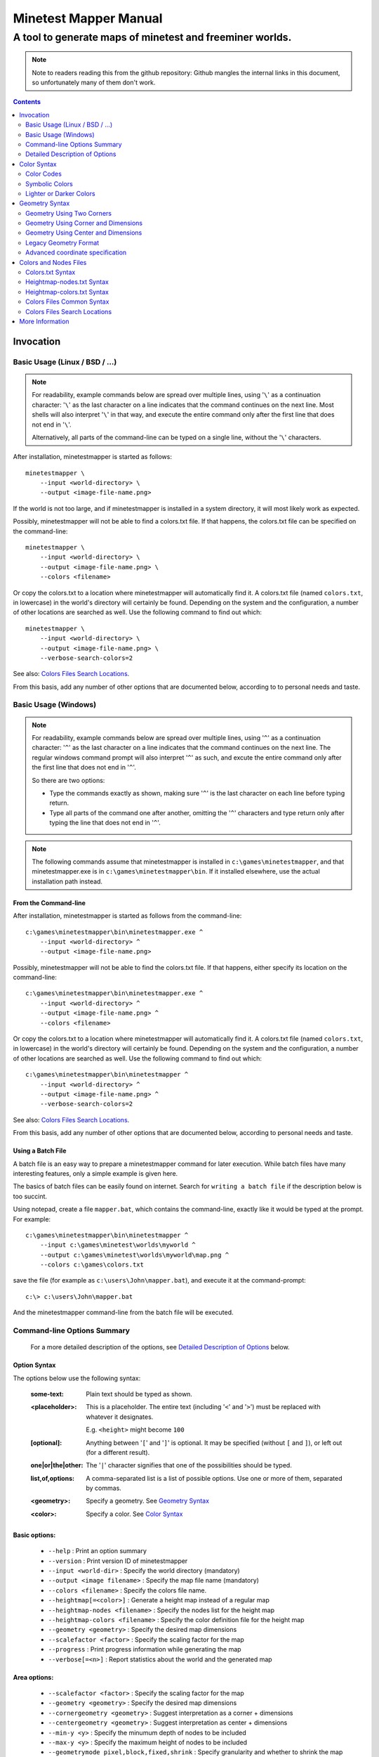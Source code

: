 Minetest Mapper Manual
######################

A tool to generate maps of minetest and freeminer worlds.
~~~~~~~~~~~~~~~~~~~~~~~~~~~~~~~~~~~~~~~~~~~~~~~~~~~~~~~~~

.. NOTE:: Note to readers reading this from the github repository:
    Github mangles the internal links in this document, so unfortunately
    many of them don't work.

.. Contents:: :depth: 2

Invocation
==========

Basic Usage (Linux / BSD / ...)
-------------------------------

.. NOTE::
	For readability, example commands below are spread over multiple lines, using '``\``' as
	a continuation character: '``\``' as the last character on a line indicates that the command
	continues on the next line. Most shells will also interpret '``\``' in that way, and execute
	the entire command only after the first line that does not end in '``\``'.

	Alternatively, all parts of the command-line can be typed on a single line, without the '``\``'
	characters.


After installation, minetestmapper is started as follows:

::

    minetestmapper \
	--input <world-directory> \
	--output <image-file-name.png>

If the world is not too large, and if minetestmapper is installed in
a  system directory, it will most likely work as expected.

Possibly, minetestmapper will not be able to find a colors.txt file. If that happens,
the colors.txt file can be specified on the command-line:

::

    minetestmapper \
	--input <world-directory> \
	--output <image-file-name.png> \
	--colors <filename>

Or copy the colors.txt to a location where minetestmapper will automatically find it.
A colors.txt file (named ``colors.txt``, in lowercase) in the world's directory will certainly
be found.  Depending on the system and the configuration, a number of other locations are
searched as well. Use the following command to find out which:

::

    minetestmapper \
	--input <world-directory> \
	--output <image-file-name.png> \
	--verbose-search-colors=2

See also: `Colors Files Search Locations`_.

From this basis, add any number of other options that are documented below, according
to to personal needs and taste.

Basic Usage (Windows)
---------------------

.. NOTE::
	For readability, example commands below are spread over multiple lines, using '``^``' as
	a continuation character: '``^``' as the last character on a line indicates that the command
	continues on the next line. The regular windows command prompt will also interpret '``^``'
	as such, and excute the entire command only after the first line that does not end in '``^``'.

	So there are two options:

	* Type the commands exactly as shown, making sure '``^``' is the last character on each line
	  before typing return.

	* Type all parts of the command one after another, omitting the '``^``' characters and
	  type return only after typing the line that does not end in '``^``'.

.. NOTE::
	The following commands assume that minetestmapper is installed in ``c:\games\minetestmapper``, and that
	minetestmapper.exe is in ``c:\games\minetestmapper\bin``. If it installed elsewhere, use the actual
	installation path instead.

From the Command-line
.....................

After installation, minetestmapper is started as follows from the command-line:

::

    c:\games\minetestmapper\bin\minetestmapper.exe ^
	--input <world-directory> ^
	--output <image-file-name.png>

Possibly, minetestmapper will not be able to find the colors.txt file. If that happens, either
specify its location on the command-line:

::

    c:\games\minetestmapper\bin\minetestmapper.exe ^
	--input <world-directory> ^
	--output <image-file-name.png> ^
	--colors <filename>

Or copy the colors.txt to a location where minetestmapper will automatically find it.
A colors.txt file (named ``colors.txt``, in lowercase) in the world's directory will certainly
be found.  Depending on the system and the configuration, a number of other locations are
searched as well. Use the following command to find out which:

::

    c:\games\minetestmapper\bin\minetestmapper ^
	--input <world-directory> ^
	--output <image-file-name.png> ^
	--verbose-search-colors=2

See also: `Colors Files Search Locations`_.

From this basis, add any number of other options that are documented below, according
to personal needs and taste.

Using a Batch File
..................

A batch file is an easy way to prepare a minetestmapper command for later execution. While
batch files have many interesting features, only a simple example is given here.

The basics of batch files can be easily found on internet. Search for ``writing a
batch file`` if the description below is too succint.

Using notepad, create a file ``mapper.bat``, which contains the command-line, exactly like it
would be typed at the prompt. For example:

::

    c:\games\minetestmapper\bin\minetestmapper ^
	--input c:\games\minetest\worlds\myworld ^
	--output c:\games\minetest\worlds\myworld\map.png ^
	--colors c:\games\colors.txt

save the file (for example as ``c:\users\John\mapper.bat``), and execute it at the command-prompt:

::

    c:\> c:\users\John\mapper.bat

And the minetestmapper command-line from the batch file will be executed.


Command-line Options Summary
----------------------------

    For a more detailed description of the options, see `Detailed Description of Options`_
    below.

Option Syntax
.............

The options below use the following syntax:

	:some-text:	Plain text should be typed as shown.

	:<placeholder>: This is a placeholder. The entire text (including '``<``' and '``>``') must
			be replaced with whatever it designates.

			E.g. ``<height>`` might become ``100``

	:[optional]:	Anything between '``[``' and '``]``' is optional. It may be specified
			(without ``[`` and ``]``), or left out (for a different result).

	:one|or|the|other: The '``|``' character signifies that one of the possibilities should
			be typed.

	:list,of,options: A comma-separated list is a list of possible options. Use one or more
			of them, separated by commas.

	:<geometry>:	Specify a geometry. See `Geometry Syntax`_

	:<color>:	Specify a color. See `Color Syntax`_

Basic options:
..............

    * ``--help`` :					Print an option summary
    * ``--version`` :					Print version ID of minetestmapper
    * ``--input <world-dir>`` :				Specify the world directory (mandatory)
    * ``--output <image filename>`` :			Specify the map file name (mandatory)
    * ``--colors <filename>`` :				Specify the colors file name.
    * ``--heightmap[=<color>]`` :			Generate a height map instead of a regular map
    * ``--heightmap-nodes <filename>`` :		Specify the nodes list for the height map
    * ``--heightmap-colors <filename>`` :		Specify the color definition file for the height map
    * ``--geometry <geometry>`` :			Specify the desired map dimensions
    * ``--scalefactor <factor>`` :			Specify the scaling factor for the map
    * ``--progress`` :					Print progress information while generating the map
    * ``--verbose[=<n>]`` :				Report statistics about the world and the generated map


Area options:
.............

    * ``--scalefactor <factor>`` :			Specify the scaling factor for the map
    * ``--geometry <geometry>`` :			Specify the desired map dimensions
    * ``--cornergeometry <geometry>`` :			Suggest interpretation as a corner + dimensions
    * ``--centergeometry <geometry>`` :			Suggest interpretation as center + dimensions
    * ``--min-y <y>`` :					Specify the minumum depth of nodes to be included
    * ``--max-y <y>`` :					Specify the maximum height of nodes to be included
    * ``--geometrymode pixel,block,fixed,shrink`` :	Specify granularity and whether to shrink the map if possible

Height map-related options:
...........................

    * ``--heightmap[=<color>]`` :			Generate a height map instead of a regular map
    * ``--heightmap-nodes <filename>`` :		Specify the nodes list for the height map
    * ``--heightmap-colors <filename>`` :		Specify the color definition file for the height map
    * ``--heightmap-yscale <factor>`` :			Scale the vertical dimensions by a factor
    * ``--height-level-0 <height>`` :			Set the '0' level differently for determining height map colors
    * ``--drawheightscale`` :				Draw a height scale at the bottom of the map
    * ``--heightscale-interval <major>[,|:<minor>]`` :	Use custom major and minor intervals in the height scale.

Colors for specific areas or parts of the map:
..............................................

    * ``--bgcolor <color>`` :				Specify the background color for the image
    * ``--blockcolor <color>`` :			Specify the color for empty mapblocks
    * ``--scalecolor <color>`` :			Specify the color for text in the scales on the side
    * ``--origincolor <color>`` :			Specify the color for drawing the map origin (0,0)
    * ``--playercolor <color>`` :			Specify the color for drawing player locations
    * ``--tilebordercolor <color>`` :			Specify the color for drawing tile borders

Map features:
.............

    * ``--drawscale[=top,left]`` :			Draw a scale on the left and/or top edge
    * ``--drawheightscale`` :				Draw a height scale at the bottom of the map
    * ``--sidescale-interval <major>[,|:<minor>]`` :	Use custom major and minor intervals in the scale.
    * ``--heightscale-interval <major>[,|:<minor>]`` :	Use custom major and minor intervals in the height scale.
    * ``--draworigin`` :				Draw a circle at the origin (0,0) on the map
    * ``--drawplayers`` :				Draw circles at player positions on the map
    * ``--drawalpha[=cumulative|cumulative-darken|average|none]`` :	Enable drawing transparency for some nodes (e.g. water)
    * ``--drawair`` :					Draw air nodes (read the warnings first!)
    * ``--noshading`` :					Disable shading that accentuates height differences

Tiles:
......

    * ``--tiles <tilesize>[+<border>]|block|chunk`` :	Draw a grid of the specified size on the map
    * ``--tileorigin <x>,<y>|world|map`` :		Specify the coordinates of one tile's origin (lower-left corner)
    * ``--tilecenter <x>,<y>|world|map`` :		Specify the coordinates of one tile's center
    * ``--tilebordercolor <color>`` :			Specify the color for drawing tile borders
    * ``--chunksize <size>`` :				Specify or override the chunk size (usually 5 blocks)

Drawing figures on the map
..........................

    Using world coordinates:

    * ``--drawpoint "<x>,<y> <color>"`` :		Draw a point (single pixel) on the map
    * ``--drawline "<geometry> <color>"`` :		Draw a line on the map
    * ``--drawcircle "<geometry> <color>"`` :		Draw a circle on the map
    * ``--drawellipse "<geometry> <color>"`` :		Draw an ellipse on the map
    * ``--drawrectangle "<geometry> <color>"`` :	Draw a rectangle on the map
    * ``--drawtext "<x>,<y> <color> <text>"`` :		Write some text on the map

    Same figures using map/image coordinates (0,0 is the top-left corner of the map)

    * ``--drawmappoint "<x>,<y> <color>"`` :		Draw a point (single pixel) on the map
    * ``--drawmapline "<geometry> <color>"`` :		Draw a line on the map
    * ``--drawmapcircle "<geometry> <color>"`` :	Draw a circle on the map
    * ``--drawmapellipse "<geometry> <color>"`` :	Draw an ellipse on the map
    * ``--drawmaprectangle "<geometry> <color>"`` :	Draw a rectangle on the map
    * ``--drawmaptext "<x>,<y> <color> <text>"`` :	Write some text on the map

Feedback / information options:
...............................

    * ``--help`` :					Print an option summary
    * ``--version`` :					Print version ID of minetestmapper
    * ``--verbose[=<n>]`` :				Report world and map statistics (size, dimensions, number of blocks)
    * ``--verbose-search-colors[=n]`` :			Report which colors files are used and/or which locations are searched
    * ``--silence-suggestions all,prefetch`` :		Do not bother doing suggestions
    * ``--progress`` :					Show a progress indicator while generating the map

Miscellaneous options
.....................

    * ``--backend auto|sqlite3|leveldb|redis`` :	Specify or override the database backend to use
    * ``--disable-blocklist-prefetch`` :		Do not prefetch a block list - faster when mapping small parts of large worlds.
    * ``--database-format minetest-i64|freeminer-axyz|mixed|query`` :	Specify the format of the database (needed with --disable-blocklist-prefetch and a leveldb backend).


Detailed Description of Options
-------------------------------

	A number of options have shorthand equivalent options. For instance
	``--help`` and ``-h`` are synonyms. The following are notable:

	* ``-h`` = ``--help``
	* ``-V`` = ``--version``
	* ``-o`` = ``--output``
	* ``-i`` = ``--input``

	For the others, please consult the source code. Note that support
	for other short options than mentioned above might be removed in
	the future.

	**Available options**:

.. Contents:: :local:


``--backend auto|sqlite3|leveldb|redis``
..........................................
	Set or override the database backend to use.

	By default (``auto``), the database is obtained from the world configuration,
	and there is no need to set it,

``--bgcolor <color>``
.....................
	Specify the background color for the image. See `Color Syntax`_ below.

	Two maps with different background:

	.. image:: images/background-white.png
	.. image:: images/background-blueish.png

``--blockcolor <color>``
........................
	Specify the color for empty mapblocks. See `Color Syntax`_ below.

	An empty mapblock exists in the database, and contains only air or *ignore*
	nodes. It is normally not visible, even if no other mapblocks exist above
	or below it. This color makes such blocks visible if no nodes other than
	air or ignore are above or below it.

	To see the difference between empty blocks and absent blocks, generate a map
	that is larger than the world size by at least 2 map blocks.

	Two maps, the second with blockcolor enabled:

	.. image:: images/background-white.png
	.. image:: images/blockcolor-yellowish.png


``--centergeometry <geometry>``
...............................
	Suggest interpreting a geometry as center coordinates and dimensions. If possible.

	See also `--geometry`_

``--chunksize <size>``
......................
	Set or override the chunk size.

	The chunk size is the unit of map generation in minetest. Minetest never generates
	a single block at a time, it always generates a chunk at a time.

	The chunk size may be used by the `--tiles`_ option. It is obtained from
	the world by default. It is usually, but not necessarily, 5 (i.e. 5x5x5 blocks).

``--colors <file>``
...................
	Specify the name of the 'colors.txt' file to use.

	See `Colors and Nodes Files`_ and `Colors.txt Syntax`_.

	Minetestmapper will attempt to automatically find a suitable
	colors.txt file. See `Colors Files Search Locations`_.

``--cornergeometry <geometry>``
...............................
	Suggest interpreting a geometry as corner coordinates and dimensions. If
	possible.

	See also `--geometry`_

``--database-format minetest-i64|freeminer-axyz|mixed|query``
..................................................................
	Specify the coordinate format minetest uses in the leveldb database.

	This option is only needed, and has only effect, when
	``--disable-blocklist-prefetch`` is used, *and* when the database backend
	is 'leveldb'. Users of other backends can ignore this option.

	A freeminer leveldb database has two possible coordinate formats. Normally,
	minetestmapper detects which one is used for which block when prefetching
	a block coordinate list.

	With ``--disable-blocklist-prefetch``, minetestmapper will not start by reading
	a list of all blocks in the database. It therefore won't be able to detect
	what format is actually used for the coordinates of every block (which may
	differ per block).

	Without knowing the format used for a block, the only way to be sure that it
	is not in the database, is to use two queries, one for each format. Specifying
	the format allows minetestmapper to avoid the second query, with the risk of
	overseeing blocks if they do happen to use the other format.

	The default value for this option is ``mixed``, which works in all cases, as
	it does both queries if needed (at the very least for all blocks that are
	not in the database), but it is less efficient.

	On minetest worlds, use ``minetest-i64``, as it is the only format used.

	On recent freeminer worlds, use ``freeminer-axyz``, as it is the only format used.

	``Mixed`` format is needed on older freeminer worlds, or on worlds
	that were migrated from minetest (if such worlds exist ?).

	``Query`` directs minetestmapper to detect and report the coordinate
	format(s) used in the database. ``--disable-blocklist-prefetch`` must
	(obviously ?) be *disabled* (or will be disabled) for it to work.

	Specifying ``minetest-i64`` or ``freeminer-axyz`` incorrectly results in all
	blocks that use the other format not being mapped.

``--disable-blocklist-prefetch``
......................................
	Do not prefetch a list of block coordinates from the database before commencing
	map generation.

	This option will probably improve mapping speed when mapping a smaller part
	of a very large world. In other cases it may actually reduce mapping speed.
	It is incompatible with, and  disables, the 'shrinking' mode of `--geometrymode`_.
	It also significantly reduces the amount of information the `--verbose`_ option
	can report.

	When used with a leveldb backend, the option `--database-format`_ should preferably
	be used as well.

	Normally, minetestmapper will read a full list of coordinates (not the contents)
	of existing blocks from the database before starting map generation. This option
	disables this query, and instead, causes and all blocks that are in the mapped
	space to be requested individually, whether or not they are in the database.

	Querying the database for a block coordinate list beforehand is time-consuming
	on large databases. If just a small part of a large world is being mapped, the
	time for this step quickly dominates the map generation time.

	On the other hand, querying the database for large numbers of non-existing blocks
	while mapping (possibly several orders of magniture more than there are existing
	blocks!) is also quite inefficient. If a large part of the blocks queried are not
	in the database, the cost of those extra queries will quickly dominate map generation
	time.

	The tradeoff between those two approaches depends on the volume being mapped, the
	speed of the disk (or SSD), the database backend being used, the number of blocks
	in the database, etc.

	The worst-case behavior of this option is probably quite bad, even though it will
	refuse to continue if the requested space is excessive: exceeding 1G (2^30) blocks.
	Please use this option with consideration, and use `--progress`_ to monitor its
	actual behavior.

``--draw[map]<figure> "<geometry> <color> [<text>]"``
.....................................................
	Draw a figure on the map, with the given geometry and color.

	Possible figures are:

	* circle
	* ellipse (which is synonymous for circle)
	* line
	* point (which uses simple coordinates (x,y) instead of a geometry)
	* rectangle
	* text (which uses simple coordinates (x,y) instead of a geometry)

	If ``--draw<figure>`` is used, the geometry specifies world coordinates;
	If ``--drawmap<figure>`` is used, the geometry specifies map (image)
	coordinates, where 0,0 is the top-left corner of the map-part of
	the image, and coordinates increase to the right and down. Any points
	on the left and top scale (if present) have negative coordinates.

	Note that the combination of geometry and color (and text if applicable)
	must be a single argument.  This means that they *must* be enclosed
	in quotes together on the command-line, else they will be misinterpreted
	as two or more command-line arguments.

	Example:

		``minetestmapper --drawcircle "10,10:6x6 red"``

	For the color of figures, an alpha value can be specified. Note that
	due to a bug in the drawing library, this has not the expected effect
	when drawing circles and ellipses.

	See also `Geometry Syntax`_ and `Color Syntax`_.

	**Interaction of figure geometry and map scaling**

	If the map is scaled, figures could either keep the same size in pixels,
	or the same size relative to the world, which would make them appear
	smaller, like the entire map.

	Figures which are drawn using map (image) coordinates are never scaled.
	It is assumed that it was the intention to draw them on the image to
	begin with, and not in the world.

	At the moment, figures which are drawn using world coordinates may or
	may not scale with the world.

	If the geometry of a figure is specified using 2 corners, then these
	coordinates obviously scale with the world, and the resulting figure
	will be visually smaller as well.

	If the geometry of a figure is specified using a corner or the center
	and dimensions, then the corner or center is obviously also interpreted
	as world-coordinates, but the dimensions will be interpreted relative
	to the image. I.e. they won't scale with the map.

	In practise this means that two identically-sized figures in a full-scale
	map, may have different sizes after scaling, depending on how their
	geometry was specified. The jury is still out as to whether this is
	a bug or a feature.

``--draw[map]circle "<geometry> <color>"``
..........................................
	Draw a circle on the map, with the given geometry and color.

	If the geometry does not specify equal horizontal and vertical
	dimensions, then an ellipse will be drawn.

	See `--draw[map]<figure>`_ for details.

	An example circle:

	.. image:: images/drawcircle.png

``--draw[map]ellipse "<geometry> <color>"``
...........................................
	Draw an ellipse on the map. This is a synonym for ``--draw[map]circle``.

	See `--draw[map]<figure>`_ for details.

``--draw[map]line "<geometry> <color>"``
........................................
	Draw a line on the map, with the given geometry and color.

	See `--draw[map]<figure>`_ for details.

	An example line:

	.. image:: images/drawline.png

``--draw[map]point "<x>,<y> <color>"``
......................................
	Draw a point on the map, at the given location, using the given color.

	See `--draw[map]<figure>`_ for details.

	An example point (red, in te white area):

	.. image:: images/drawpoint.png

``--draw[map]rectangle "<geometry> <color>"``
.............................................
	Draw a reactangle on the map, with the given geometry and color.

	See `--draw[map]<figure>`_ for details.

	An example rectangle:

	.. image:: images/drawrectangle.png


``--draw[map]text "<x>,<y> <color> <text>"``
............................................
	Write text on the map, at the specified location, using the given color.

	The text can consist of any number of words. be careful when using
	characters that the command shell may interpret, like '``"``',
	'``$``', etc. On unix-like systems, use single quotes to avoid
	interpretation of most characters (except for ``'`` itself).

	Note that the combination of geometry, color and text should be a
	single argument.  This means that they must be enclosed in quotes
	together on the command-line, else they will be misinterpreted as three
	command-line arguments.

	Example:

		``minetestmapper --drawtext "20,-10 red This text will be on the map"``

	See also `--draw[map]<figure>`_ for more details.

	Example text:

	.. image:: images/drawtext.png

``--drawair``
.............
	Draw air nodes, as if they were regular nodes.

	The color of air will be obtained from the colors file.

	WARNING 1:
	    the color of air nodes should most probably have an alpha value of
	    0, so that it is fully transparent. The effect will be, that
	    air nodes are only visible if nothing else is below them.

	    Setting alpha to anything other than 0, will most probably cause
	    all non-air nodes to be obscured by all of the air that is
	    above them.

	WARNING 2:
	    Drawing air nodes instead of ignoring them will have a significant
	    performance impact (unless they happen to be defined as opaque).
	    Use this with consideration.

	Two images, one with air, the other without. Look inside the rectangle:

	.. image:: images/background-white.png
	.. image:: images/drawair.png
	.. image:: images/drawair-detail-0.png
	.. image:: images/drawair-detail.png

``--drawalpha[=cumulative|cumulative-darken|average|none]``
...........................................................
	Specify how to render the alpha (transparency) value of nodes.

	    :none: don't render transparency. This is the same as
		    omitting this option.

	    :average: average the entire stack of transparent nodes
		    before combining the resulting color with the color of the
		    first opaque node below the stack. Water will remain transparent
		    indefinitely.

	    :cumulative: make lower nodes progressively more opaque.
		    The effect is for instance, that water becomes opaque below
		    a certain depth - only height differences will 'shine' through,
		    if shading is not disabled (`--noshading`_)

	    :cumulative-darken: Same as *cumulative*, except that
		    after the color has become opaque, it is progressively
		    darkened to visually simulate greater depth. This is looks great
		    for deeper waters that are not too deep.
		    The downside is that very deep water will eventually become black
		    when using this option.

	If this option is used without a method argument, the
	default is 'average'.

	For backward compatibility, 'nodarken' is still recognised as alias
	for 'cumulative'; 'darken' is still recognised as alias for
	'cumulative-darken'. They are otherwise undocumented. Please don't
	use them, they may disappear in the future.

	Note that each of the different modes has a different color definition
	for transparent blocks that looks best. For instance, for water, the following
	are suggested:

	    :(disabled):	``39 66 106`` [``192 224`` - optional: alpha value will be ignored]

	    :cumulative:	``78 132 255 64 224``

	    :cumulative-darken:	``78 132 255 64 224`` (same colors as cumulative)

	    :average:		``49 82 132 192 224`` (also looks good with alpha disabled)

	Custom colors files are provided for these alternatives: colors-average-alpha.txt
	and colors-cumulative-alpha.txt. If desired, these must be manually selected.

	The following images show average alpha mode, cumulative mode and cumulative-darken
	mode. In each case, the matching custom color file was selected:

	.. image:: images/alpha-average.png
	.. image:: images/alpha-cumulative.png
	.. image:: images/alpha-cumulative-darken.png


``--drawheightscale``
.....................
	If drawing a height map (`--heightmap`_), draw a height scale below the image.

	A height map with scale:

	.. image:: images/heightmap-scale.png

``--draworigin``
................
	Draw a circle at the world origin (coordinates 0,0)

	The color can be set with `--origincolor`_.

	An image with world origin drawn:

	.. image:: images/draworigin.png

``--drawplayers``
.................
	Draw circles at the positions of players

	The color can be set with `--origincolor`_.

	An image with a few players:

	.. image:: images/players.png

``--drawscale[=left,top]``
..........................
	Draw scales at the left and/or top of the map.

	If neither 'left' nor 'top' is specified, draw them on both sides.

	The color of the lines and numbers can be set with `--scalecolor`_.

	The major and minor interval can be configured using
	`--sidescale-interval`_.

	Images of scales on the top, left and on both sides:

	.. image:: images/drawscale-left.png
	.. image:: images/drawscale-top.png
	.. image:: images/drawscale-both.png

``--geometry <geometry>``
.........................
	Specify the map geometry (i.e. which part of the world to draw).

	See `Geometry Syntax`_ for how the geometry can be specified.

	By default, the entire visible world is drawn.

``--geometrymode pixel,block,fixed,shrink``
...........................................
	Specify explicitly how the geometry should be interpreted.

	One or more of the flags may be used, separated by commas or
	spaces. In case of conflicts, the last flag takes precedence.

	See also `Geometry Syntax`_

	The geometry can have pixel or block granularity:

	    :pixel: Interpret the coordinates with pixel granularity.

		  A map of exactly the requested size is generated (after
		  adjustments due to the 'shrink' flag, or possible adjustments
		  required by the scale factor).

	    :block: Round the coordinates to a multiple of 16.

		  The requested geometry will be extended so that the map does
		  not contain partial map blocks (of 16x16 nodes each).
		  At *least* all pixels covered by the geometry will be in the
		  map, but there may be up to 15 more in every direction.

	The geometry can be fixed as requested, or the map can be shrunk:

	    :shrink: Generate a map of at most the requested geometry.
		  Shrink it to the smallest possible size that still includes the
		  same information.

		  Currently, shrinking is done with block granularity, and
		  based on which blocks are in the database. As the database
		  always contains a row or and column of empty, or partially
		  empty blocks at the map edges, there will still be empty
		  pixels at the edges of the map. Use `--blockcolor`_ to visualize
		  these empty blocks.

	    :fixed: Don't reduce the map size. What ever is specified
		  using a geometry option, is what will be drawn, even if partly
		  or fully empty.

		  **NOTE**: If this flag is used, and no actual geometry is
		  specified, this would result in a maximum-size map (65536
		  x 65536), which is currently not possible, and will fail,
		  due to a bug in the drawing library.

	The default is normally 'pixel' and 'fixed', if a geometry
	option was specified. See `Legacy Geometry Format`_ for one
	exception.

	Default image in the center, block mode enabled to the left and
	shrink mode enabled to the right:

	.. image:: images/geometrymode-block.png
	.. image:: images/geometrymode.png
	.. image:: images/geometrymode-shrink.png

``--heightmap-colors[=<file>]``
...............................
	Use the specified file as the heightmap colors file.

	See `Colors and Nodes Files`_ and `Heightmap-colors.txt Syntax`_.

	Minetestmapper will attempt to automatically find a suitable
	heightmap-colors.txt file. See `Colors Files Search Locations`_.

``--heightmap-nodes <file>``
............................
	Use the specified file as the heightmap nodes file.

	See `Colors and Nodes Files`_ and `Heightmap-nodes.txt Syntax`_.

	Minetestmapper will attempt to automatically find a suitable
	heightmap-nodes.txt file. See `Colors Files Search Locations`_.

``--heightmap-yscale <factor>``
...............................
	Scale the heights of the map before computing the height map colors.

	This is useful when there are very large, or only very small, height
	differences in the world, and too much of the map is drawn in a
	single, or similar, colors.

	Using this option improves the spread of colors in the height map.
	The option `--height-level-0`_ may also be of use.

	'Factor' is a decimal number. A value of 1 means no change; a larger
	value stretches the color range, a smaller value (but larger than 0)
	condenses the color range.

	Note that the water level will probably not be rendered correctly for
	scale factors smaller than 1, nor for small non-integer scale factors.
	A suitable choice of ``--height-level-0`` may lessen this effect somewhat.

	For the same effect, a modified colors file could be used.
	``--heightmap-yscale`` is easier and quicker.

	Two images with a different y scale:

	.. image:: images/heightmap-scale.png
	.. image:: images/heightmap-yscale.png

``--heightmap[=<color>]``
.........................
	Generate a height map instead of a regular map.

	If a color is given, a monochrome map is generated in shades of that
	color, ranging from black at depth -128 to the given color at height 127.

	See also `Color Syntax`_.

	Three colors are treated specially:

	    :white: The entire map will be white. Any visible structure will
		  result from the rendering of height differences.
	    :black: The entire map will be black. Any visible structure will
		  result from the rendering of height differences. This actually looks
		  pretty good
	    :grey: The map will be drawn in shades of grey, ranging from black
		  at level -128 to white at level 127

	If no color is specified, minetestmapper will use a colors file to
	determine which colors to use at which height level. See
	`Colors and Nodes Files`_ and `Heightmap-colors.txt Syntax`_.

	In any case, minetestmapper also needs a nodes file. See
	`Heightmap-nodes.txt Syntax`_ for details.

	A regular map, a greyscale height map and a colored height map:

	.. image:: images/scalefactor-2.png
	.. image:: images/heightmap-grey.png
	.. image:: images/heightmap-color.png

``--heightscale-interval <major>[,|:<minor>]``
...............................................
	When drawing a height scale at the bottom of the map, use the specified
	subdivisions.

	'major' specifies the interval for major marks, which are accompanied
	by a number indicating the height.

	When specified as 'major,minor', 'minor' specifies the interval for
	minor tick marks

	When specified as 'major:minor', 'minor' specifies the number of subdivisions
	of the major interval. In that case, major should be divisible by minor.
	E.g.: ``10:2`` is OK (equivalent to ``10,5``), ``10:3`` is not.

	By default, the major interval is calculated based on the available space
	and the range of heights in the map.
	The default minor interval is 0 (i.e. no minor ticks)

	A custom height scale interval:

	.. image:: images/heightmap-scale.png
	.. image:: images/heightmap-scale-interval.png

``--height-level-0 <level>``
............................
	Specify the zero height level of the map to use for height maps.

	This is the world height that will be drawn using the color that the
	colors file specifies for level 0.
	This is useful when the average level of the world is lower
	or higher than the colors file caters for. It may also be of some use
	for height maps when the world has a non-standard sea level.

	The option `--heightmap-yscale`_ may also be of use if this option
	is used.

	For the same effect, a modified colors file could be used.
	``--height-level-0`` is easier and quicker.

``--help``
..........
	Print the option summary.

``--input <world_path>``
........................
	Specify the world to map.

	This option is mandatory.

``--max-y <y>``
...............
	Specify the upper height limit for the map

	Nodes higher than this level will not be drawn. This can be used
	to avoid floating islands or floating artefacts from obscuring the
	world below.

``--min-y <y>``
...............
	Specify the lower height limit for the map

	Any nodes below this level will not be drawn.

``--noshading``
...............
	Disable shading.

	Shading accentuates height differences by drawing artifical shade
	(i.e. making nodes lighter or darker depending on the height difference
	with adjacent nodes).

	A map with and without shading:

	.. image:: images/default-0.0.png
	.. image:: images/noshading.png

``--origincolor <color>``
.........................
	Specify the color to use for drawing the origin.

	An alpha value can be specified, but due to a bug in the
	drawing library, it will not have the desired effect.

	Use `--draworigin`_ to enable drawing the origin.

	See also `Color Syntax`_

``--output <output_image.png>``
...............................
	Specify the name of the image to be generated.

	This parameter is mandatory.

	Note that minetestmapper generates images in png format, regardless of
	the extension of this file.

``--playercolor <color>``
.........................
	Specify the color to use for drawing player locations

	An alpha value can be specified, but due to a bug in the
	drawing library, it will not have the desired effect.

	Use `--drawplayers`_ to enable drawing players.

	See also `Color Syntax`_

``--progress``
..............
	Show a progress indicator while generating the map.

``--scalecolor <color>``
........................
	Specify the color to use for drawing the text and lines of the scales
	(both the side scales and the height map scale).

	Use `--drawscale`_ to enable drawing side scales.

	Use `--drawheightscale`_ to enable drawing the height scale.

	See also `Color Syntax`_

``--scalefactor 1:<n>``
.......................
	Generate the map in a reduced size.

	Basically, the image is be reduced in size while it is generated,
	by averaging a square region of pixels into one new pixel.

	This has several uses:

	* to generate overview maps of large worlds
	* if the image is otherwise too large to be practical
	* if the map image would be too large to be generated
	  (see `Known Problems`_).

	An other advantage of generating scaled maps directly, is that
	minetestmapper does not scale all parts of the map, like for instance
	the scales on the side.

	The following scale factors are supported:

	    :1\:1: no scaling. This value has no effect.
	    :1\:2: reduce the map size by a factor 2
	    :1\:4: reduce the map size by a factor 4
	    :1\:8: reduce the map size by a factor 8
	    :1\:16: reduce the map size by a factor 16

	.. Note to readers of the text version: the factors above are
	.. slightly mangled due to markup. The non-markup scale factors
	.. are: 1:1, 1:2, 1:4, 1:8 and 1:16.

	In addition, scaling needs to follow map block boundaries. That
	means that when scaling the map, regardless of the geometry,
	the same pixels will be averaged. E.g. if the scale factor is ``1:16``,
	then entire map blocks will be averaged, so therefore the map
	geometry can only include full map-blocks.

	If the requested geometry of the map is not suited to the
	requested scale factor, the map will be enlarged by as many nodes as
	needed.  The number of added nodes depends on the scale factor. E.g.
	if the scale factor is ``1:8``, then at most 7 nodes may be added to on
	each of the four sides of the map.

	Original map, and the same map, scaled to ``1:2`` and ``1:4``. The geometry is
	increased to keep the images the same size:

	.. image:: images/default-0.0.png
	.. image:: images/scalefactor-2.png
	.. image:: images/scalefactor-4.png

``--sidescale-interval <major>[,|:<minor>]``
.............................................
	When drawing a side scale at the top or left of the map, use the specified
	subdivisions.

	'major' specifies the interval for major marks, which are accompanied
	by a number indicating the coordinate.

	When specified as 'major,minor', 'minor' specifies the interval for
	minor tick marks

	When specified as 'major:minor', 'minor' specifies the number of subdivisions
	of the major interval. In that case, major should be divisible by minor.
	E.g.: ``100:20`` is OK (equivalent to ``100,5``), ``100:33`` is not.

	By default, the major interval is 64 for a ``1:1`` map, 128 for a ``1:2`` map etc.
	The default minor interval is 0 (i.e. no minor ticks)

	Default side scale, and custom version:

	.. image:: images/drawscale-both.png
	.. image:: images/sidescale-interval.png

``--silence-suggestions all,prefetch``
......................................
	Do not print usage suggestions of the specified types.

	If applicable, minetestmapper may suggest using or adjusting certain options
	if that may be advantageous. This option disables such messages.

	    :all:	Silence all existing (and future) suggestions there may be.
	    :prefetch:	Do not make suggestions a about the use of --disable-blocklist-prefetch,
			and adjustment of --min-y and --max-y when using --disable-blocklist-prefetch.

``--sqlite-cacheworldrow``
..........................
	This option is no longer supported, as minetestmapper performed
	consistently worse with it than without it, as tested on a few
	large worlds.

``--tilebordercolor <color>``
.............................
	Specify the color to use for drawing tile borders.

	Use `--tiles`_ to enable drawing tiles.

	See also `Color Syntax`_

``--tilecenter <x>,<y>|world|map``
..................................
	Arrange the tiles so that one tile has, or would have, its center
	at map coordinates x,y.

	If the value 'world' is used, arrange for one tile to have its center
	at the center of the world instead. This is the default.

	If the value 'map' is used, arrange for one tile to have its center
	at the center of the map instead.

	(see also `--tileorigin`_)

``--tileorigin <x>,<y>|world|map``
..................................
	Arrange the tiles so that one tile has, or would have, its bottom-left
	(i.e. south-west) corner at map coordinates x,y.

	If the value 'world' is used, arrange for one tile to have its lower-left
	corner the origin of the world (0,0) instead.

	If the value 'map' is used, arrange for one tile to have its upper-left
	corner at map coordinate 0,0 (which is the upper-left pixel of the
	map-part of the image)

	(see also `--tilecenter`_)

``--tiles <tilesize>[+<border>]|block|chunk``
.............................................
	Divide the map in square tiles of the requested size. A border of the
	requested width (or width 1, of not specfied) is drawn between the tiles.
	In order to preserve all map pixels (to prevent overwriting them with
	borders), extra pixel rows and columns for the borders are inserted into
	the map.

	The special values 'block' and 'chunk' draw tiles that correspond to map
	blocks (16x16 nodes) or to chunks (the unit of map generation: 5x5 blocks
	for a world with default settings).

	In order to allow partial world maps to be combined into larger maps, tile
	borders at the edge of the map are always drawn on the same side (left or top).
	Other map edges are always border-less.

	NOTE: As a consequence of preserving all map pixels:

	* tiled maps (in particular slanted straight lines) may look slightly
	  skewed, due to the inserted borders.

	* scale markers never align with tile borders, as the borders are
	  logically *between* pixels, so they have no actual coordinates.

	* On scaled maps, only tile sizes and tile offsets that are a multiple
	  of the inverse scale (e.g. '8' for scale 1:8) are supported.

	See the options `--tileorigin`_ and `--tilecenter`_ for specifying the
	positioning of tiles. By default, tiles are arranged so that one tile
	has, or would have, its center at the world origin (0,0).

	Tiled maps. On the left, 16x16 tiles with corner at the world origin. In
	the middle, 16x16 tiles with center at the world origin. To the right,
	20x20 tiles with center at the world origin:

	.. image:: images/tiles-16.png
	.. image:: images/tiles-16-centered.png
	.. image:: images/tiles-20-centered.png


``--verbose-search-colors[=<n>]``
...............................
	report the location of the colors file(s) that are being used.

	With ``--verbose-search-colors=2``, report all search locations
	that are being considered as well.

``--verbose[=<n>]``
.................
	report some useful / interesting information:

	* maximum coordinates of the world
	* world coordinates included the map being generated
	* number of blocks: in the world, and in the map area.
	* `--database-format`_ setting if `--disable-blocklist-prefetch`_ is used.

	Using `--verbose=2`, report some more statistics, including:

	* database access statistics.

	Using `--verbose=3`, report statistics about block formats found in the database
	(currently only applicable to leveldb)

``--version``
.............
	Report the version of this instance of minetestmapper.

	This is great information to include in a bug report.


Color Syntax
============

    For a number of command-line parameters, a color argument it needed. Such
    colors are specified as follows:

Color Codes
-----------

    Colors can be specified using color codes:

	``#[<alpha>]<red><green><blue>``

    E.g.: ``#ff34c1``

    The alpha component is optional in some cases, and not allowed in others. It
    defaults to opaque (``ff``).

    The color components can also be specified using a single digit per color,
    which are duplicated to obtain the full value. E.g.

	``#4c2 --> #44cc22``

Symbolic Colors
---------------

    In addition to the color codes, a few named colors are also available:

    :white:		``#ffffff``
    :black:		``#000000``
    :gray:		``#7f7f7f`` - (same as grey)
    :grey:		``#7f7f7f`` - (same as gray)
    :red:		``#ff0000``
    :green:		``#00ff00``
    :blue:		``#0000ff``
    :yellow:		``#ffff00``
    :magenta:		``#ff00ff`` - (same as fuchsia)
    :fuchsia:		``#ff00ff`` - (same as magenta)
    :cyan:		``#00ffff`` - (sama as aqua)
    :aqua:		``#00ffff`` - (sama as cyan)
    :orange:		``#ff7f00``
    :chartreuse:	``#7fff00``
    :pink:		``#ff007f``
    :violet:		``#7f00ff``
    :springgreen:	``#00ff7f``
    :azure:		``#007fff``
    :brown:		``#7f3f00``

Lighter or Darker Colors
------------------------

    As an additional feature, any color can lightened or darkened, or in general,
    be mixed with a basic color using the following syntax:

	``<color>[+-][wkrgbcmy]<value>``

    Where '+' mixes in, and '-' mixes out. one of the colors white (w), black (k), red (r), green (g), blue (b),
    cyan (c), magenta (m), yellow (y). The value specifies the amount, ranging from 0 (mix in/out no color) to
    1 (mix in/out as much of the color as possible). E.g.:

	``red+w0.25``: add 25% white: light red (``#ff3f3f``)

	``red+k0.50``: add 50% black: dark red (``#7f0000``)

	``red-w0.50``: remove 50% white: dark red as well (``#7f0000``)

	``white-b1``: remove 100% blue: yellow (``#ffff00``)

Geometry Syntax
===============

    For a number of options, like the 'geometry' options, but also
    the drawing options for instance, a geometry parameter must
    be specified. It can specify the dimensions in a few different
    ways:

    * As the corners of the area
    * As the lower-left corner, and the area's dimensions
    * As the center of the are, and the area's dimensions
    * Legacy format (compatible with stock minetestmapper)

    **Granularity**

    By default, the specified geometry has node granularity, in contrast
    with block (16x16) granularity.

    Using block granularity, all coordinates are rounded to the
    next multiple of 16. Node granularity keeps the sub-block
    coordinates as they are.

    Use `--geometrymode`_ if non-default behavior is desired.

    **Map Shrinking**

    By default, a map of exactly the requested size is generated
    (after any granularity adjustment, or adjustments that are
    required by scaling).

    Alternatively, the map size can be automatically reduced to
    remove empty blocks at its edges. This is the behavior of
    the stock minetestmapper.

    Use `--geometrymode`_ if non-default behavior is desired.

    **Coordinate Direction**

    The world coordinates 0,0 are the very center of the world. Coordinates
    decrease towards the lower-left (south-west) corner of the map,
    and they increase towards the upper-right (north-east) corner of the map.

    Note that this differs from the image coordinates, which are 0,0
    in the top-left corner of the map-part of the image, and increase towards
    the bottom-right.  Coordinates in the left and top scale areas of
    the image are negative.

Geometry Using Two Corners
--------------------------

    A geometry using two corners of the area is specified as follows:

	``<xcorner1>,<ycorner1>:<xcorner2>,<ycorner2>``

    where ``xcorner1,ycorner1`` are the coordinates of
    one corner, and ``xcorner2,ycorner2`` are the coordinates
    of the opposite corner of the area.

    The coordinates are interpreted as inclusive: both
    the first and the second coordinate will be in the map.

    Example:

	``--geometry -200,-100:200,200``

Geometry Using Corner and Dimensions
------------------------------------

    A geometry using a corner of the area and its dimensions is
    specified as follows:

	``<xoffset>,<yoffset>+<width>+<height>``

    where ``xoffset,yoffset`` are the coordinates of the
    lower-left corner of the area, and ``width`` and ``height``
    are the dimensions of the map.

    Note that ``width`` and/or ``height`` can be negative, making
    ``xoffset,yoffset`` another corner of the image. For ease
    of using in scripting, the sign of a dimension does not need
    to replace the '+'. E.g. the following are valid and equivalent:

	``--geometry -10,-10+11+11``

	``--geometry -10,10+11-11``

	``--geometry -10,10+11+-11``

	``--geometry 10,10-11+-11``

	``--geometry -10,-10:10,10``

    The following alternate syntax is also supported:

	``<width>x<height>[<+|-xoffset><+|-yoffset>]``

    where ``xoffset,yoffset`` are the coordinates of the lower-left
    corner of the area. In this case, the offsets can be omitted,
    resulting in a map of the requested dimensions, centered at 0,0.

    Examples:

	``--geometry 1000x1200``
	``--geometry 1000x1200-500+500``

    **Compatibility**

    For backward compatibility, if the ``--centergeometry``
    option is used with a corner-style geometry, then that geometry is
    interpreted as a center geometry instead.

Geometry Using Center and Dimensions
------------------------------------

    A geometry using the center of the area and its dimensions
    is specified as follows

	``<xcenter>,<ycenter>:<width>x<height>``

    where ``xcenter,ycenter`` are the coordinates of the center
    of the area, and ``width`` and ``height`` are its dimensions.

    Example:

	``--geometry 100,100:300x150``

    **Compatibility**

    For backward compatibility, if the ``--cornergeometry``
    option is used with a center-style geometry, then that geometry is
    interpreted as a corner geometry instead.

Legacy Geometry Format
-----------------------

    The legacy format, compatible with stock minetestmapper is
    also still supported:

	``<xoffset>:<yoffset>+<width>+<height>``

    where ``xoffset,yoffset`` are the coordinates of the lower-left
    corner of the area, and ``width`` and ``height`` specify its
    dimensions.

    **Compatibility mode**

    This format has a compatibility mode with stick minetestmapper.

    If the very first geometry option on the command-line is ``--geometry``,
    *and* uses this syntax, then block granularity and map shrinking
    are enabled, just like stock minetest would. If this is not desired,
    then use a different geometry format, or use the option
    ``--geometrymode`` to change the behavior.

    Block granularity is also enabled when the obsolete (and otherwise
    undocumented) option ``--forcegeometry`` is found first on the command-line.

Advanced coordinate specification
---------------------------------

    Coordinates are normally specified as node coordinates. E.g.:

	``--geometry -100,-100:100,100``

    Minetestmapper also supports another way to specify coordinate values:
    specifying the minetest block number, and a node. Blocks are 16x16 nodes.
    There are two variants:

    The first variant specifies the block number, and a node within that block.
    The node must be a value between 0 and 15:

	``<block>#<node>``

    E.g.:


	``0#2``: node 2 in block 0, i.e. coordinate 2

	``1#2``: node 2 in block 1, i.e. coordinate 16+2 = 18

	``-10#6``: node 6 in block -10, i.e. coordinate -160+2 = -158

	``-3#11``: node 11 in block -3, i.e. coordinate -48+11 = -37

    The second variant specifies a block and a node offset in the
    same direction. I.e. for negative block numbers, the offset is
    in the negative direction as well.

	``<block>.<offset>``

    E.g.:

	``0.5``: the 5th node from block 0, i.e. coordinate 5

	``4.11``: the 11th node from block 4, i.e. coordinate 64+11 = 75

	``-0.1``: the 1st node in negative direction from block 0, i.e. coordinate -1

	``1.9``: the 9th node in positive direction from block 1, i.e. coordinate 16+9 = 25

	``-1.9``: the 9th node in negative direction from block -1, i.e. coordinate -16-9 = -25

	``-5.0``: the 0th node in negative direction from block -5, i.e. coordinate -80-0 = -80

Colors and Nodes Files
======================

    In order to know how to render a map, minetestmapper needs a colors and/or
    a nodes file. This section documents their format.

    * If a regular map is generated, a 'colors.txt' file is required.
    * If a height map is generated, a 'heightmap-nodes.txt' file is required, and
      optionally, a 'heightmap-colors.txt' file.

    All three types of files have some commonalities with respect to where minetest
    looks form them by default, and with respect to comments and file inclusion. These are
    documented in separate paragraphs below (`Colors Files Common Syntax`_,
    `Colors Files Search Locations`_)

Colors.txt Syntax
-----------------

    The colors.txt file contains a list of minetest node names and associated
    colors. A minetest world node is converted to at most one pixel on the map.

    Lines in the colors.txt file have the following syntax:

	``<node-name> <red> <green> <blue> [<alpha> [<t>]]``

    Examples:

	``default:apple 50 0 0``

	``default:sandstonebrick 160 144 108``

	``default:copperblock 110 86 60``

	``default:water_flowing 49 82 132 192 224``

    **Alpha**

    If a node has an alpha (transparency) value *and* if the value is not 255,
    then it will be drawn transparently if `--drawalpha`_ is enabled. The effect
    is that the colors of nodes below it shine through.

    Water for instance, is defined as transparent. With transparency enabled,
    nodes under water will be visible, but they will acquire a more or
    less blueish color from the water. See `--drawalpha`_ for details about
    the different ways of computing transparency.

    if a node has an alpha of 0 (fully transparent), then it should normally
    never be visible on the map, regardless of its specified color. If there
    are any other (types of) nodes below it, then that is what will happen.
    If there are not, then that node *will* however be made visible. See
    the option `--drawair`_ for a use for this feature.

    **Duplicate Entries**

    If the colors file contains duplicate entries for the same node, in general
    the later entry overrides the former.

    There is one exception to this rule: if one color is opaque (no alpha, or
    alpha = 255), and one is transparent (alpha < 255), the former will be selected when
    ``--drawalpha`` is disabled, and the latter will be selected when ``drawalpha``
    is enabled:

	``# Entry that will be used without 'drawalpha':``

	``default:water_source	39 66 106``

	``# Entry that will be used with 'drawalpha':``

	``default:water_source	78 132 212 64 224``

    This is useful, as colors that look nice in a map without transparency
    don't always look nice in a map with transparency.

    **Default**

    A default colors.txt is included with minetestmapper, which includes
    the default nodes from minetest_game, as well as nodes from several
    popular mods.

    Two variants of the colors.txt are also included:

    ``colors-average-alpha.txt``:
	This version is recommended to be used in combination with
	``--drawalpha=average``

    ``colors-cumulative-alpha.txt``:
	This version is recommended to be used in combination with
	``--drawalpha=cumulative`` or ``--drawalpha=cumulative-darken``

Heightmap-nodes.txt Syntax
--------------------------

    The heightmap-nodes.txt file contains a list of minetest node names that
    determine the ground height for a height map.

    The highest node of any of the types in this file determines the height at
    that point. Any nodes that should be ignored, like obviously air, but
    probably also default:water_source, and default:grass_1, or default:torch,
    should not be in this file.

    As a general directive, plants, trees and any special nodes should not
    be included in the file. Stone, sand, gravel, minerals, etc. are the
    kinds of nodes that should be included. Normally, water nodes should
    probably not be included either.

    This file *can* have the same syntax as the colors.txt file, but the
    actual colors will be ignored. Alternatively, a simple list of node
    names also suffices:

	``<node-name 1>``

	``<node-name 2>``

	``[...]``

    Examples:

	``default:sandstonebrick``

	``default:copperblock``

    **Default**

    A default heightmap-nodes.txt is included with minetestmapper, and
    is searched for in the default locations. Alternatively, the file to use
    can be specified on the command line with ``--heightmap-nodes <file>``

Heightmap-colors.txt Syntax
---------------------------

    When generating a height map, either a single-color map can be
    generated, with colors ranging from black to one specific color,
    or a multi-color map can be generated.

    For a multi-color map, a heightmap-colors.txt is needed, which
    describes which colors to use. It has lines with the following syntax:

	``<height 1>	<height 2>	<color 1>	<color 2>``

    Where the heights are a number, or the special values ``-oo`` or ``oo`` (for
    negative and positive infinity).

    For example:

	``-50	50	255 0 0		0 255 0``

	``50	100	0 255 0		0 0 255``

    Which signifies that between height -50 to 50, the color of the nodes will
    slowly change from red to green, and between 50 and 100, the color will slowly
    change from green to blue.

    It is possible to specify overlapping ranges. The colors they specify will
    be averaged:

	``-50	50	255 0 0		0 255 0``

	``-50	50	0 255 0		0 0 255``

    Between the heights -50 and 50, the colors will change from ``#7f7f00`` to ``#007f7f``.
    (and *not* ``#ffff00`` to ``#00ffff``: the colors are *averaged*)

    **Default**

    A default heightmap-colors.txt is included with minetestmapper, and
    is searched for in the default locations. An attempt was made to make
    a standard minetest world look reasonably good, while at the same time
    providing colors for a large height range.

    A second file that is included, called heightmap-colors-rainbow.txt, defines rainbow
    colors instead.

    The file to use can also be specified on the command line with
    ``--heightmap-colors <file>``

Colors Files Common Syntax
--------------------------

    All three types of colors files (colors.txt, heightmap-nodes.txt and heightmap-colors.txt)
    have some syntax elements in common:

    * Any text starting from the first '#' on a line is considered a comment, and is ignored.
    * Any empty lines (afer ignoring comments), or lines containing only whitespace are ignored.

    In addition, a colors file may include another colors file using ``@include`` on a line. Any
    color definitions from the included file override earlier definitions; any color definitions
    after the inclusion point override the colors from the included file. For example in the
    following colors.txt file:

::

	# Defining default:stone here is useless, as the color from the system
	# colors file will override this.
	default:stone		71 68 67

	# Get all colors from the system colors file
	# (your system colors file may be located elsewhere!)
	@include /usr/share/minetestmapper/colors.txt

	# Use own color for default:dirt_with_grass, overriding the
	# one from the system file
	default:dirt_with_grass	82 117 54

..

    The colors.txt file also supports undefining colors (so that minetestmapper will complain
    about unknown nodes). This is achieved by specifying '-' instead of a color:

::

	# Get all colors from the system colors file
	# (your system colors file may be located elsewhere!)
	@include /usr/share/minetestmapper/colors.txt

	# Water is undefined. Minetestmapper will complain
	# about it and not draw water nodes.
	default:water_source	-
	default:water_flowing	-

	# A similar effect might be achieved by defining water
	# to have an alpha of 0. Minetest will not complain.
	#default:water_source	78 132 212 0
	#default:water_flowing	78 132 212 0

..

Colors Files Search Locations
-----------------------------

    When minetestmapper needs a colors file (colors.txt, heightmap-nodes.txt and
    heightmap-colors.txt), it will search for it in a few predefined locations, which
    depend on the system it was built for, and the way minetestmapper was built.
    In general, the following locations can be searched (ordered from most preferred
    to least preferred):

    In order to find out exactly where a specific copy of minetestmapper did look
    for its files, use the option ``--verbose-search-colors=2``,

    * The file specified on the command line. If a colors file of the appropriate type
      was specified on the command-line, that file is used and no further locations
      are searched, even if it does not exist, or cannot be found.

    * The directory of the world being mapped

    * The directory two levels up from the directory of the world being mapped
      (which would be the minetest configuration directory), provided that that directory
      contains a file 'minetest.conf'

    * The user's private minetest directory (``$HOME/.minetest``) - if the environment
      variable ``$HOME`` exists. (it would probably be called ``%HOME%`` on Windows).

      NOTE: on Windows, it would be more sensible to use ``%USERPROFILE%``, and search
      another subdirectory than ``.minetest``. Please advise me about a suitable directory
      to search - if at all (I am not a Windows user - I don't even own a copy of Windows...).

    * On Windows only: if minetestmapper can determine its own location, which would
      have one of the following formats:

	``<path-with-drive>\bin\minetestmapper.exe``

	``<path-with-drive>\minetestmapper.exe``

      It searches the following directories:

      * The directory ``<path-with-drive>\colors\``

      * The directory ``<path-with-drive>\``

      I.e.: if the last directory is '``bin``' (or '``BIN``', etc.), then that part
      is removed from the path, and then the resulting path, with and without
      '``colors``' appended, is searched.

    * The system directory corresponding to the location where minetestmapper
      is installed. Usually, this would be ``/usr/share/games/minetestmapper/``
      or ``/usr/local/share/games/minetestmapper/``. This location was configured
      at *compile time*: moving minetestmapper around will not affect the search location.

    * For compatibility, in the current directory as a last resort.
      This causes a warning message to be printed.

More Information
================

More information is available:

* A feature summary: `<features.rst>`_ (HTML version, if available: `<features.html>`_)
* Building instructions: `<build-instructions.rst>`_ (HTML version, if available: `<build-instructions.html>`_)
* Github repository: `<https://github.com/Rogier-5/minetest-mapper-cpp>`_
* Reporting bugs: `<https://github.com/Rogier-5/minetest-mapper-cpp/issues>`_


.. ----------------- END OF MANUAL ----------------------------

.. Shorthands for some links

.. _known problems: features.rst#known-problems

.. _--backend: `--backend auto\|sqlite3\|leveldb\|redis`_
.. _--bgcolor: `--bgcolor <color>`_
.. _--blockcolor: `--blockcolor <color>`_
.. _--centergeometry: `--centergeometry <geometry>`_
.. _--chunksize: `--chunksize <size>`_
.. _--colors: `--colors <file>`_
.. _--cornergeometry: `--cornergeometry <geometry>`_
.. _--database-format: `--database-format minetest-i64\|freeminer-axyz\|mixed\|query`_
.. _--draw[map]<figure>: `--draw[map]<figure> "<geometry> <color> [<text>]"`_
.. _--draw[map]circle: `--draw[map]circle "<geometry> <color>"`_
.. _--draw[map]ellipse: `--draw[map]ellipse "<geometry> <color>"`_
.. _--draw[map]line: `--draw[map]line "<geometry> <color>"`_
.. _--draw[map]point: `--draw[map]point "<x>,<y> <color>"`_
.. _--draw[map]rectangle: `--draw[map]rectangle "<geometry> <color>"`_
.. _--draw[map]text: `--draw[map]text "<x>,<y> <color> <text>"`_
.. _--drawalpha: `--drawalpha[=cumulative\|cumulative-darken\|average\|none]`_
.. _--drawscale: `--drawscale[=left,top]`_
.. _--geometry: `--geometry <geometry>`_
.. _--geometrymode: `--geometrymode pixel,block,fixed,shrink`_
.. _--heightmap-colors: `--heightmap-colors[=<file>]`_
.. _--heightmap-nodes: `--heightmap-nodes <file>`_
.. _--heightmap-yscale: `--heightmap-yscale <factor>`_
.. _--heightmap: `--heightmap[=<color>]`_
.. _--heightscale-interval: `--heightscale-interval <major>[,\|:<minor>]`_
.. _--input: `--input <world_path>`_
.. _--max-y: `--max-y <y>`_
.. _--min-y: `--min-y <y>`_
.. _--origincolor: `--origincolor <color>`_
.. _--output: `--output <output_image.png>`_
.. _--playercolor: `--playercolor <color>`_
.. _--silence-suggestions: `--silence-suggestions all,prefetch`_
.. _--scalecolor: `--scalecolor <color>`_
.. _--scalefactor: `--scalefactor 1:<n>`_
.. _--height-level-0: `--height-level-0 <level>`_
.. _--sidescale-interval: `--sidescale-interval <major>[,\|:<minor>]`_
.. _--tilebordercolor: `--tilebordercolor <color>`_
.. _--tilecenter: `--tilecenter <x>,<y>\|world\|map`_
.. _--tileorigin: `--tileorigin <x>,<y>\|world\|map`_
.. _--tiles: `--tiles <tilesize>[+<border>]\|block\|chunk`_
.. _--verbose-search-colors: `--verbose-search-colors[=n]`_
.. _--verbose: `--verbose[=n]`_
